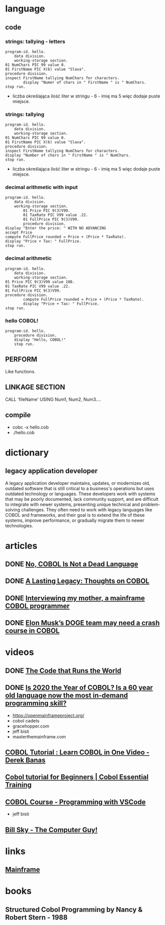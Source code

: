 * language
** code
*** strings: tallying - letters
#+begin_src cobol
  program-id. hello.
      data division.
      working-storage section.
  01 NumChars PIC 99 value 0.
  01 FirstName PIC X(6) value "Slava".
  procedure division.
  inspect FirstName tallying NumChars for characters.
          display "Numer of chars in " FirstName " is " NumChars.
  stop run.
#+end_src

#+RESULTS:
: Numer of chars in Slava  is 06

- liczba określająca ilość liter w stringu - 6 - imię ma 5
  więc dodaje puste miejsce.

*** strings: tallying
#+begin_src cobol
  program-id. hello.
      data division.
      working-storage section.
  01 NumChars PIC 99 value 0.
  01 FirstName PIC X(6) value "Slava".
  procedure division.
  inspect FirstName tallying NumChars for characters.
  display "Number of chars in " FirstName " is " NumChars.
  stop run.
#+end_src

#+RESULTS:
: Numer of chars in Slava  is 06

- liczba określająca ilość liter w stringu - 6 - imię ma 5
  więc dodaje puste miejsce.
  
*** decimal arithmetic with input
#+begin_src cobol
  program-id. hello.
      data division.
      working-storage section.
          01 Price PIC 9(3)V99.
          01 TaxRate PIC V99 value .22.
          01 FullPrice PIC 9(3)V99.
          procedure division.
  display "Enter the price: " WITH NO ADVANCING
  accept Price
  compute FullPrice rounded = Price + (Price * TaxRate).
  display "Price + Tax: " FullPrice.
  stop run.
#+end_src

*** decimal arithmetic
#+begin_src cobol
  program-id. hello.
      data division.
      working-storage section.
  01 Price PIC 9(3)V99 value 100.
  01 TaxRate PIC V99 value .22.
  01 FullPrice PIC 9(3)V99.
  procedure division.
          compute FullPrice rounded = Price + (Price * TaxRate).
          display "Price + Tax: " FullPrice.
  stop run.
#+end_src

#+RESULTS:
: Price + Tax: 122.00

*** hello COBOL!
#+begin_src cobol
  program-id. hello.
      procedure division.
      display "Hello, COBOL!"
      stop run.
  #+end_src

#+RESULTS:
: Hello, COBOL!
** PERFORM
Like functions.
** LINKAGE SECTION
CALL 'fileName' USING Num1, Num2, Num3....
** compile
- cobc -x hello.cob
- ./hello.cob
* dictionary 
** legacy application developer
A legacy application developer maintains, updates, or
modernizes old, outdated software that is still critical to
a business's operations but uses outdated technology or
languages. These developers work with systems that may be
poorly documented, lack community support, and are difficult
to integrate with newer systems, presenting unique technical
and problem-solving challenges. They often need to work with
legacy languages like COBOL and frameworks, and their goal
is to extend the life of these systems, improve performance,
or gradually migrate them to newer technologies.
* articles
** DONE [[https://www.datacenterknowledge.com/build-design/no-cobol-is-not-a-dead-language][No, COBOL Is Not a Dead Language]]
CLOSED: [2025-09-26 Fri 13:10]
:LOGBOOK:
- State "DONE"       from              [2025-09-26 Fri 13:10]
:END:
** DONE [[https://datagubbe.se/cobol/][A Lasting Legacy: Thoughts on COBOL]]
CLOSED: [2025-09-24 Wed 22:11]
:LOGBOOK:
- State "DONE"       from              [2025-09-24 Wed 22:11]
:END:
** DONE [[https://web.archive.org/web/20160826003417/https://medium.com/@Svenskunganka/interviewing-my-mother-a-mainframe-cobol-programmer-c693d40d88f7#.66qbnhd8p][Interviewing my mother, a mainframe COBOL programmer]]
CLOSED: [2025-09-20 Sat 19:45]
:LOGBOOK:
- State "DONE"       from              [2025-09-20 Sat 19:45]
:END:
** DONE [[https://www.fastcompany.com/91278597/elon-musk-doge-cobol-language][Elon Musk’s DOGE team may need a crash course in COBOL]]
CLOSED: [2025-09-20 Sat 21:04]
:LOGBOOK:
- State "DONE"       from              [2025-09-20 Sat 21:04]
:END:
* videos
** DONE [[https://youtu.be/p7L8xqKzmP8][The Code that Runs the World]]
CLOSED: [2025-09-17 Wed 10:18]
:LOGBOOK:
- State "DONE"       from              [2025-09-17 Wed 10:18]
:END:
** DONE [[https://www.youtube.com/watch?v=csreYlLXMzI&t=139s][Is 2020 the Year of COBOL?  Is a 60 year old language now the most in-demand programming skill?]]
CLOSED: [2025-09-19 Fri 22:12]
:LOGBOOK:
- State "DONE"       from              [2025-09-19 Fri 22:12]
:END:
- https://openmainframeproject.org/
- cobol cadets 
- gracehopper.com
- jeff bisti
- masterthemainframe.com
** [[https://youtu.be/TBs7HXI76yU][COBOL Tutorial : Learn COBOL in One Video - Derek Banas]]
:LOGBOOK:
CLOCK: [2025-09-27 Sat 13:03]--[2025-09-27 Sat 13:28] =>  0:25
CLOCK: [2025-09-26 Fri 19:41]--[2025-09-26 Fri 20:06] =>  0:25
CLOCK: [2025-09-26 Fri 15:03]--[2025-09-26 Fri 15:27] =>  0:25
CLOCK: [2025-09-26 Fri 12:38]--[2025-09-26 Fri 13:03] =>  0:25
:END:
** [[https://www.youtube.com/watch?v=_pAX_ogguLI][Cobol tutorial for Beginners | Cobol Essential Training]]
** [[https://www.youtube.com/watch?v=RdMAEdGvtLA][COBOL Course - Programming with VSCode]]
- jeff bisti
** [[https://www.youtube.com/watch?v=XbRNDcGFrOM&list=PLdG1SnrYXH0EmUqQWol39Fd6VHcr-FbwS][Bill Sky - The Computer Guy!]]
* links
** [[https://www.youtube.com/playlist?list=PLfg9ycqfY2SX19hFRfuALDcpe6OdNVobX][Mainframe]]
* books
** Structured Cobol Programming by Nancy & Robert Stern - 1988
